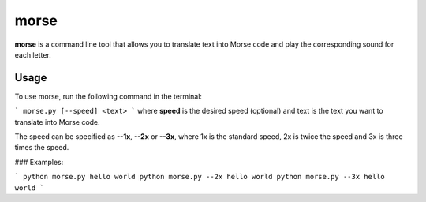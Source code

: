 morse
=====

**morse** is a command line tool that allows you to translate text into Morse code and play the corresponding sound for each letter.

Usage
-----

To use morse, run the following command in the terminal:

```
morse.py [--speed] <text>
```
where **speed** is the desired speed (optional) and text is the text you want to translate into Morse code.

The speed can be specified as **--1x**, **--2x** or **--3x**, where 1x is the standard speed, 2x is twice the speed and 3x is three times the speed.


### Examples:

```
python morse.py hello world
python morse.py --2x hello world
python morse.py --3x hello world
```